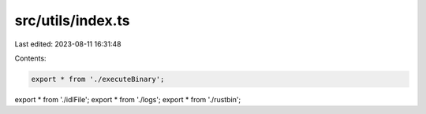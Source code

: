 src/utils/index.ts
==================

Last edited: 2023-08-11 16:31:48

Contents:

.. code-block:: ts

    export * from './executeBinary';
export * from './idlFile';
export * from './logs';
export * from './rustbin';


